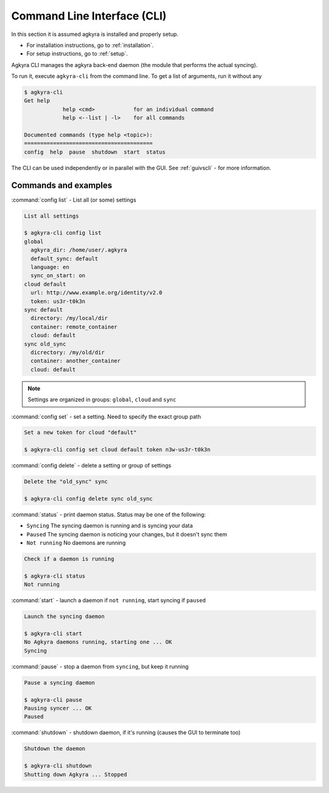 .. _cli:

Command Line Interface (CLI)
============================

In this section it is assumed agkyra is installed and properly setup.

* For installation instructions, go to :ref:`installation`.
* For setup instructions, go to :ref:`setup`.

Agkyra CLI manages the agkyra back-end daemon (the module that
performs the actual syncing).

To run it, execute ``agkyra-cli`` from the command line. To get a list of
arguments, run it without any

.. code-block:: console

    $ agkyra-cli
    Get help
                help <cmd>            for an individual command
                help <--list | -l>    for all commands

    Documented commands (type help <topic>):
    ========================================
    config  help  pause  shutdown  start  status


The CLI can be used independently or in parallel with the GUI. See
:ref:`guivscli` - for more information.

Commands and examples
---------------------

:command:`config list` - List all (or some) settings

.. code-block:: console

    List all settings

    $ agkyra-cli config list
    global
      agkyra_dir: /home/user/.agkyra
      default_sync: default
      language: en
      sync_on_start: on
    cloud default
      url: http://www.example.org/identity/v2.0
      token: us3r-t0k3n
    sync default
      directory: /my/local/dir
      container: remote_container
      cloud: default
    sync old_sync
      dicrectory: /my/old/dir
      container: another_container
      cloud: default

.. note:: Settings are organized in groups: ``global``, ``cloud`` and ``sync``

:command:`config set` - set a setting. Need to specify the exact group path

.. code-block:: console

    Set a new token for cloud "default"

    $ agkyra-cli config set cloud default token n3w-us3r-t0k3n

:command:`config delete` - delete a setting or group of settings

.. code-block:: console

    Delete the "old_sync" sync

    $ agkyra-cli config delete sync old_sync

:command:`status` - print daemon status. Status may be one of the following:

* ``Syncing``     The syncing daemon is running and is syncing your data
* ``Paused``      The syncing daemon is noticing your changes, but it doesn't sync them
* ``Not running`` No daemons are running

.. code-block:: console

    Check if a daemon is running

    $ agkyra-cli status
    Not running

:command:`start` - launch a daemon if ``not running``, start syncing if ``paused``

.. code-block:: console

    Launch the syncing daemon

    $ agkyra-cli start
    No Agkyra daemons running, starting one ... OK
    Syncing

:command:`pause` - stop a daemon from ``syncing``, but keep it running

.. code-block:: console

    Pause a syncing daemon

    $ agkyra-cli pause
    Pausing syncer ... OK
    Paused

:command:`shutdown` - shutdown daemon, if it's running (causes the GUI to terminate too)

.. code-block:: console

    Shutdown the daemon

    $ agkyra-cli shutdown
    Shutting down Agkyra ... Stopped
